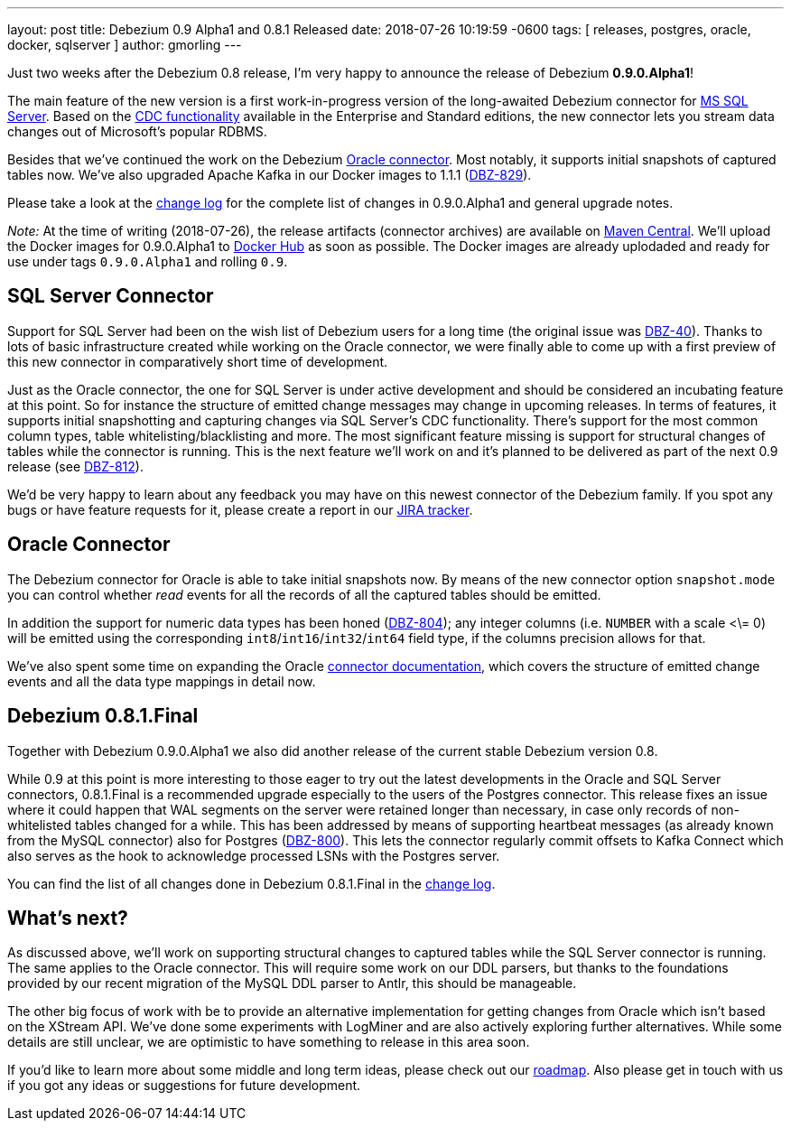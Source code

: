 ---
layout: post
title:  Debezium 0.9 Alpha1 and 0.8.1 Released
date:   2018-07-26 10:19:59 -0600
tags: [ releases, postgres, oracle, docker, sqlserver ]
author: gmorling
---

Just two weeks after the Debezium 0.8 release, I'm very happy to announce the release of Debezium *0.9.0.Alpha1*!

The main feature of the new version is a first work-in-progress version of the long-awaited Debezium connector for https://www.microsoft.com/en-us/sql-server[MS SQL Server].
Based on the https://docs.microsoft.com/en-us/sql/relational-databases/track-changes/about-change-data-capture-sql-server?view=sql-server-2017[CDC functionality] available in the Enterprise and Standard editions,
the new connector lets you stream data changes out of Microsoft's popular RDBMS.

Besides that we've continued the work on the Debezium link:/docs/connectors/oracle/[Oracle connector].
Most notably, it supports initial snapshots of captured tables now.
We've also upgraded Apache Kafka in our Docker images to 1.1.1 (https://issues.redhat.com/browse/DBZ-829[DBZ-829]).

Please take a look at the link:/docs/releases/#release-0-9-0-alpha1[change log] for the complete list of changes in 0.9.0.Alpha1 and general upgrade notes.

_Note:_ [.line-through]#At the time of writing (2018-07-26), the release artifacts (connector archives) are available on http://central.maven.org/maven2/io/debezium/[Maven Central].
We'll upload the Docker images for 0.9.0.Alpha1 to https://hub.docker.com/u/debezium/[Docker Hub] as soon as possible.#
The Docker images are already uplodaded and ready for use under tags `0.9.0.Alpha1` and rolling `0.9`.

+++<!-- more -->+++

== SQL Server Connector

Support for SQL Server had been on the wish list of Debezium users for a long time (the original issue was https://issues.redhat.com/browse/DBZ-40[DBZ-40]).
Thanks to lots of basic infrastructure created while working on the Oracle connector,
we were finally able to come up with a first preview of this new connector in comparatively short time of development.

Just as the Oracle connector, the one for SQL Server is under active development and should be considered an incubating feature at this point.
So for instance the structure of emitted change messages may change in upcoming releases.
In terms of features, it supports initial snapshotting and capturing changes via SQL Server's CDC functionality.
There's support for the most common column types, table whitelisting/blacklisting and more.
The most significant feature missing is support for structural changes of tables while the connector is running.
This is the next feature we'll work on and it's planned to be delivered as part of the next 0.9 release (see https://issues.redhat.com/browse/DBZ-812[DBZ-812]).

We'd be very happy to learn about any feedback you may have on this newest connector of the Debezium family.
If you spot any bugs or have feature requests for it, please create a report in our https://issues.redhat.com/browse/DBZ[JIRA tracker].

== Oracle Connector

The Debezium connector for Oracle is able to take initial snapshots now.
By means of the new connector option `snapshot.mode` you can control whether _read_ events for all the records of all the captured tables should be emitted.

In addition the support for numeric data types has been honed (https://issues.redhat.com/browse/DBZ-804[DBZ-804]);
any integer columns (i.e. `NUMBER` with a scale <\= 0) will be emitted using the corresponding `int8`/`int16`/`int32`/`int64` field type,
if the columns precision allows for that.

We've also spent some time on expanding the Oracle link:/docs/connectors/oracle/[connector documentation],
which covers the structure of emitted change events and all the data type mappings in detail now.

== Debezium 0.8.1.Final

Together with Debezium 0.9.0.Alpha1 we also did another release of the current stable Debezium version 0.8.

While 0.9 at this point is more interesting to those eager to try out the latest developments in the Oracle and SQL Server connectors,
0.8.1.Final is a recommended upgrade especially to the users of the Postgres connector.
This release fixes an issue where it could happen that WAL segments on the server were retained longer than necessary,
in case only records of non-whitelisted tables changed for a while.
This has been addressed by means of supporting heartbeat messages (as already known from the MySQL connector) also for Postgres (https://issues.redhat.com/browse/DBZ-800[DBZ-800]).
This lets the connector regularly commit offsets to Kafka Connect which also serves as the hook to acknowledge processed LSNs with the Postgres server.

You can find the list of all changes done in Debezium 0.8.1.Final in the link:/docs/releases/#release-0-8-1-final[change log].

== What's next?

As discussed above, we'll work on supporting structural changes to captured tables while the SQL Server connector is running.
The same applies to the Oracle connector.
This will require some work on our DDL parsers, but thanks to the foundations provided by our recent migration of the MySQL DDL parser to Antlr, this should be manageable.

The other big focus of work with be to provide an alternative implementation for getting changes from Oracle which isn't based on the XStream API.
We've done some experiments with LogMiner and are also actively exploring further alternatives.
While some details are still unclear, we are optimistic to have something to release in this area soon.

If you'd like to learn more about some middle and long term ideas, please check out our link:/docs/roadmap/[roadmap].
Also please get in touch with us if you got any ideas or suggestions for future development.
